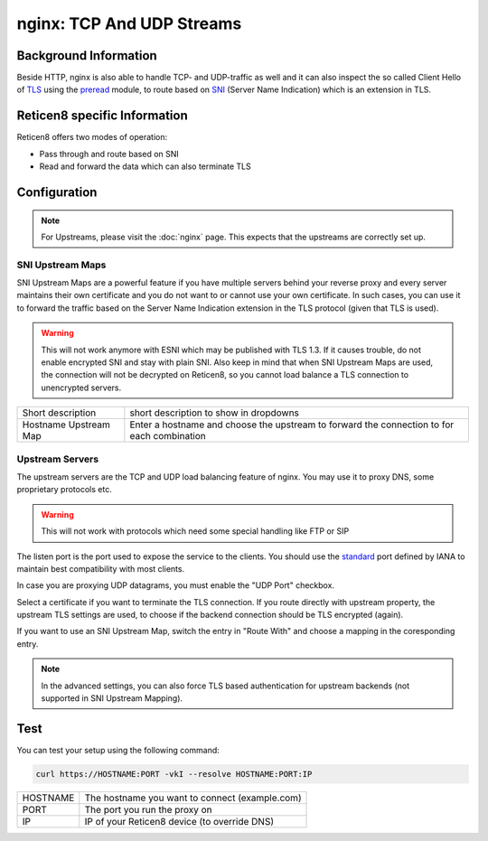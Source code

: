 ==========================
nginx: TCP And UDP Streams
==========================

Background Information
======================

Beside HTTP, nginx is also able to handle TCP- and UDP-traffic as well and it
can also inspect the so called Client Hello of TLS_ using the preread_ module,
to route based on SNI_ (Server Name Indication) which is an extension in TLS.

.. _TLS: https://en.wikipedia.org/wiki/Transport_Layer_Security
.. _preread: https://nginx.org/en/docs/stream/ngx_stream_ssl_preread_module.html
.. _SNI: https://tools.ietf.org/html/rfc6066#section-3

Reticen8 specific Information
=============================

Reticen8 offers two modes of operation:

* Pass through and route based on SNI
* Read and forward the data which can also terminate TLS

Configuration
=============

.. Note::
    For Upstreams, please visit the :doc:`nginx` page.
    This expects that the upstreams are correctly set up.

SNI Upstream Maps
-----------------

SNI Upstream Maps are a powerful feature if you have multiple servers behind your
reverse proxy and every server maintains their own certificate and you do not want
to or cannot use your own certificate. In such cases, you can use it to forward
the traffic based on the Server Name Indication extension in the TLS protocol (given
that TLS is used).

.. Warning::
    This will not work anymore with ESNI which may be published with TLS 1.3.
    If it causes trouble, do not enable encrypted SNI and stay with plain SNI.
    Also keep in mind that when SNI Upstream Maps are used, the connection will
    not be decrypted on Reticen8, so you cannot load balance a TLS connection
    to unencrypted servers.

.. image:: images/nginx_streams_snimap_edit.png

===================== ==========================================================================================
Short description     short description to show in dropdowns
Hostname Upstream Map Enter a hostname and choose the upstream to forward the connection to for each combination
===================== ==========================================================================================

Upstream Servers
----------------

The upstream servers are the TCP and UDP load balancing feature of nginx.
You may use it to proxy DNS, some proprietary protocols etc.

.. Warning::
    This will not work with protocols which need some special
    handling like FTP or SIP

.. image:: images/nginx_streams_server_edit.png

The listen port is the port used to expose the service to the clients.
You should use the standard_ port defined by IANA to maintain best
compatibility with most clients.

In case you are proxying UDP datagrams, you must enable the "UDP Port" checkbox.

Select a certificate if you want to terminate the TLS connection.
If you route directly with upstream property, the upstream TLS settings
are used, to choose if the backend connection should be TLS encrypted (again).

If you want to use an SNI Upstream Map, switch the entry in "Route With"
and choose a mapping in the coresponding entry.

.. _standard: https://www.iana.org/assignments/service-names-port-numbers/service-names-port-numbers.xhtml

.. Note::
    In the advanced settings, you can also force TLS based authentication
    for upstream backends (not supported in SNI Upstream Mapping).

Test
====

You can test your setup using the following command:

.. code-block:: sh

    curl https://HOSTNAME:PORT -vkI --resolve HOSTNAME:PORT:IP
    
=========== ==============================================
HOSTNAME    The hostname you want to connect (example.com)
PORT        The port you run the proxy on
IP          IP of your Reticen8 device (to override DNS)
=========== ==============================================


